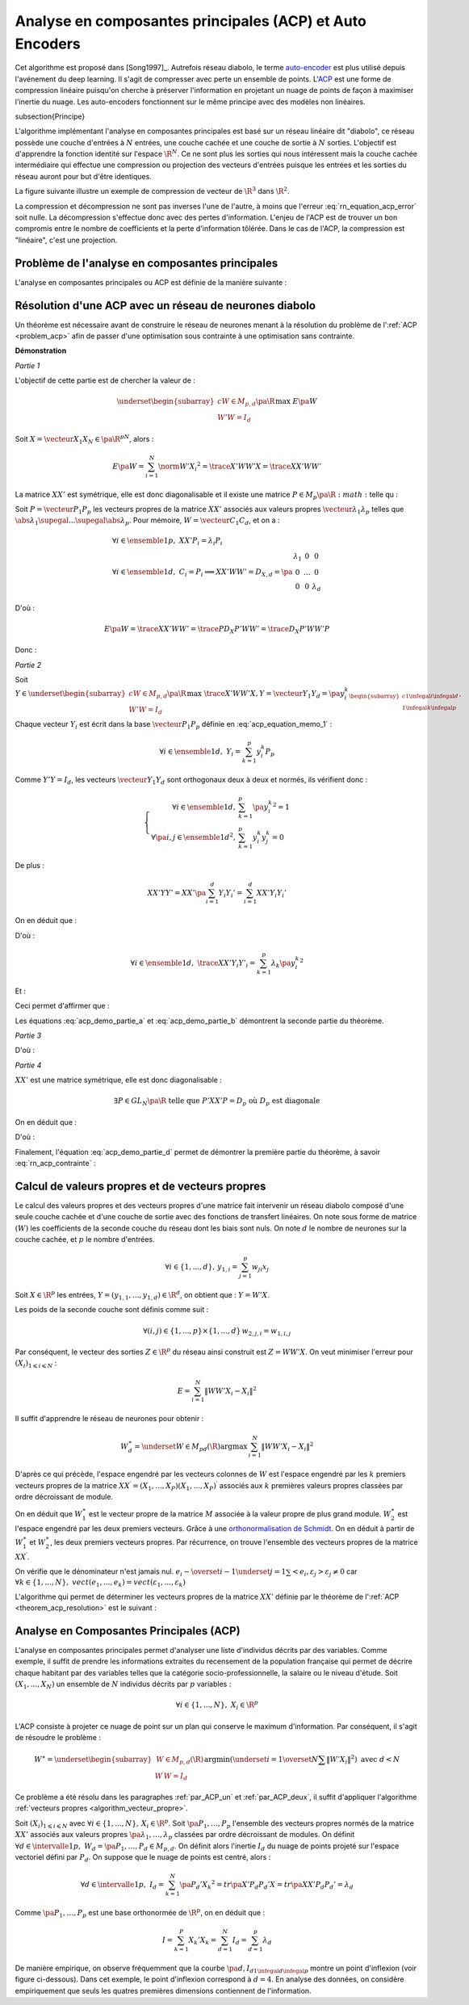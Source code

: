 
.. index: ACP

Analyse en composantes principales (ACP) et Auto Encoders
=========================================================


Cet algorithme est proposé dans [Song1997]_.
Autrefois réseau diabolo, le terme `auto-encoder <https://en.wikipedia.org/wiki/Autoencoder>`_
est plus utilisé depuis l'avénement du deep learning. Il s'agit de compresser avec perte 
un ensemble de points. L'`ACP <https://fr.wikipedia.org/wiki/Analyse_en_composantes_principales>`_ 
est une forme de compression linéaire puisqu'on cherche 
à préserver l'information en projetant un nuage de points de façon à maximiser
l'inertie du nuage. Les auto-encoders fonctionnent sur le même principe
avec des modèles non linéaires.

.. index: diabolo

\subsection{Principe}


L'algorithme implémentant l'analyse en composantes principales 
est basé sur un réseau linéaire dit "diabolo", ce réseau
possède une couche d'entrées à :math:`N` entrées, une couche cachée et une couche 
de sortie à :math:`N` sorties. L'objectif est
d'apprendre la fonction identité sur l'espace :math:`\R^N`. 
Ce ne sont plus les sorties qui nous intéressent mais la couche
cachée intermédiaire qui effectue une compression ou projection 
des vecteurs d'entrées puisque les entrées et les
sorties du réseau auront pour but d'être identiques. 


.. mathdef:: 
    :title: Principe de la compression par un réseau diabolo
    :tag: Figure
    :lid: figure_rn_acp-fig

    .. math::
        :nowrap:

        \begin{picture}(241,100)(0,-10)

        \put(1,1)   {\framebox(40,22){\footnotesize \begin{tabular}{c}vecteur \\ $X \in \R^N$ \end{tabular}}}
        \put(85,-9)  {\framebox(45,32){\footnotesize \begin{tabular}{c}vecteur \\ $Y \in \R^M$ \\ et $M < N$ \end{tabular}}}
        \put(200,1) {\framebox(40,22){\footnotesize \begin{tabular}{c}vecteur \\ $Z \approx X$ \end{tabular}}}

        \put(20,40) {\framebox(90,45){\footnotesize
                                        \begin{minipage}{30mm} première couche du réseau diabolo~:
                                        \textbf{projection (ou compression)}
                                        \end{minipage}}}

        \put(120,40) {\framebox(90,45){\footnotesize
                                        \begin{minipage}{30mm} seconde couche du réseau diabolo~:
                                        \textbf{reconstitution (ou décompression)}
                                        \end{minipage}}}
        \put(30,23) {\vector(1,1){17}}
        \put(130,23) {\vector(1,1){17}}

        \put(90,39) {\vector(1,-1){17}}
        \put(190,39) {\vector(1,-1){17}}


        \end{picture}


La figure suivante illustre un exemple de compression de vecteur de :math:`\R^3` 
dans :math:`\R^2`.

.. mathdef:: 
    :title: Réseau diabolo : réduction d'une dimension
    :tag: Figure
    :lid: figure_rn_acp-exemple

    .. math::
        :nowrap:
        
        \begin{picture}(130,75)(0,0)

        \put(20,10) {\circle{20}}
        \put(20,40) {\circle{20}}
        \put(20,70) {\circle{20}}

        \put(18,8) {\makebox(5,5){\footnotesize $x_1$}}
        \put(18,38) {\makebox(5,5){\footnotesize $x_2$}}
        \put(18,68) {\makebox(5,5){\footnotesize $x_3$}}


        \put(65,25) {\circle{20}}
        \put(65,55) {\circle{20}}

        \put(63,23) {\makebox(5,5){\footnotesize $z_{1,1}$}}
        \put(63,53) {\makebox(5,5){\footnotesize $z_{1,2}$}}


        \put(110,10) {\circle{20}}
        \put(110,40) {\circle{20}}
        \put(110,70) {\circle{20}}

        \put(108,8) {\makebox(5,5){\footnotesize $z_{2,1}$}}
        \put(108,38) {\makebox(5,5){\footnotesize $z_{2,2}$}}
        \put(108,68) {\makebox(5,5){\footnotesize $z_{2,3}$}}

        \drawline(30,10)(55,25)
        \drawline(30,40)(55,55)
        \drawline(30,10)(55,55)

        \drawline(30,70)(55,25)
        \drawline(30,70)(55,55)
        \drawline(30,40)(55,25)

        \drawline(75,25)(100,10)
        \drawline(75,25)(100,40)
        \drawline(75,25)(100,70)

        \drawline(75,55)(100,10)
        \drawline(75,55)(100,40)
        \drawline(75,55)(100,70)

        \end{picture}        

    Ce réseau possède 3 entrées et 3 sorties
    Minimiser l'erreur :math:`\sum_{k=1}^N E\left(  X_{k},X_{k}\right)`
    revient à compresser un vecteur de dimension 3 en un vecteur de dimension 2. 
    Les coefficients de la
    première couche du réseau de neurones permettent de compresser les données. 
    Les coefficients de la seconde couche permettent de les décompresser.



La compression et décompression ne sont pas inverses 
l'une de l'autre, à moins que l'erreur :eq:`rn_equation_acp_error` soit nulle. 
La décompression s'effectue donc avec des pertes d'information. 
L'enjeu de l'ACP est de trouver un bon compromis entre le nombre 
de coefficients et la perte d'information tôlérée. 
Dans le cas de l'ACP, la compression est "linéaire", c'est une projection.





.. _par_ACP_un:


Problème de l'analyse en composantes principales
++++++++++++++++++++++++++++++++++++++++++++++++



L'analyse en composantes principales ou ACP est définie de la manière suivante :

.. mathdef::
    :title: analyse en composantes principales (ACP)
    :lid: problem_acp
    :tag: Problème

    Soit :math:`\pa{X_i}_{1 \infegal i \infegal N}` avec :math:`\forall i \in \ensemble{1}{N}, 
    \; X_i \in \R^p`.
    Soit :math:`W \in M_{p,d}\pa{\R}`, :math:`W = \vecteur{C_1}{C_d}`
    où les vecteurs :math:`\pa{C_i}` 
    sont les colonnes de :math:`W` et :math:`d < p`.
    On suppose également que les $\pa{C_i}$ forment une base othonormée.
    Par conséquent :
    
    .. math::
    
        W'W = I_d
    
    :math:`\pa{W'X_i}_{1 \infegal i \infegal N}` est l'ensemble des 
    vecteurs :math:`\pa{X_i}` projetés sur le sous-espace vectoriel
    engendré par les vecteurs :math:`\pa{C_i}`.
    Réaliser une analyse en composantes principales, c'est trouver le 
    meilleur plan de projection pour les vecteurs
    :math:`\pa{X_i}`, celui qui maximise l'inertie de ce nuage de points, 
    c'est donc trouver :math:`W^*` tel que :
    
    .. math::
        :nowrap:
        :label: rn_equation_acp_error
    
        \begin{eqnarray*}
        W^* &=& \underset{ \begin{subarray}{c} W \in M_{p,d}\pa{\R} \\ W'W = I_d \end{subarray} } 
                                            { \arg \max } \; E\pa{W}
            =  \underset{ \begin{subarray}{c} W \in M_{p,d}\pa{\R} \\ W'W = I_d \end{subarray} } { \arg \max } \;
                            \cro { \sum_{i=1}^{N} \norm{W'X_i}^2 } 
        \end{eqnarray*}
    
    Le terme :math:`E\pa{W}` est l'inertie du nuage de points :math:`\pa{X_i}` 
    projeté sur le sous-espace vectoriel défini par les
    vecteurs colonnes de la matrice :math:`W`.
    
		


Résolution d'une ACP avec un réseau de neurones diabolo
+++++++++++++++++++++++++++++++++++++++++++++++++++++++

Un théorème est nécessaire avant de construire le réseau de 
neurones menant à la résolution du problème de l':ref:`ACP <problem_acp>` 
afin de passer d'une optimisation sous contrainte à une optimisation sans contrainte. 


.. mathdef::
    :title: résolution de l'ACP
    :lid: theorem_acp_resolution
    :tag: Théorème

    Les notations utilisées sont celles du problème de l':ref:`ACP <problem_acp>`. 
    Dans ce cas :
    
    .. math::
        :nowrap:
        :label: rn_acp_contrainte
		
        \begin{eqnarray*}
        S =
        \underset{ \begin{subarray}{c} W \in M_{p,d}\pa{\R} \\ W'W = I_d \end{subarray} } { \arg \max } \;
                            \cro { \sum_{i=1}^{N} \norm{W'X_i}^2 } &=&
        \underset{ W \in M_{p,d}\pa{\R} } { \arg \min } \;  \cro { \sum_{i=1}^{N} \norm{WW'X_i - X_i}^2 }
        \end{eqnarray*}
		
    De plus :math:`S` est l'espace vectoriel engendré par les :math:`d`
    vecteurs propres de la matrice 
    :math:`XX' = \sum_{i=1}^{N} X_i X_i'` associées aux
    :math:`d` valeurs propres de plus grand module. 


**Démonstration**

*Partie 1*


L'objectif de cette partie est de chercher la valeur de :

.. math::

    \underset{ \begin{subarray}{c} W \in M_{p,d}\pa{\R} \\ W'W = I_d \end{subarray} } { \max }\; E\pa{W}

Soit :math:`X=\vecteur{X_1}{X_N} \in \pa{\R^p}^N`, alors :

.. math:: 

    E\pa{W} = \sum_{i=1}^{N} \norm{W'X_i}^2 = \trace{X'WW'X} = \trace{XX'WW'}
    

La matrice :math:`XX'` est symétrique, elle est donc diagonalisable 
et il existe une matrice :math:`P \in M_p\pa{\R}:math:` telle qu :

.. math::
    :label: acp_equation_memo_1

    \begin{array}{l}
    P'XX'P = D_X \text{ avec } D_X \text{ diagonale} \\
    P'P = I_p
    \end{array}

Soit :math:`P = \vecteur{P_1}{P_p}` les vecteurs propres de la matrice 
:math:`XX'` associés aux valeurs propres
:math:`\vecteur{\lambda_1}{\lambda_p}` telles que 
:math:`\abs{\lambda_1} \supegal ... \supegal \abs{\lambda_p}`. 
Pour mémoire, :math:`W = \vecteur{C_1}{C_d}`, et on a :

.. math::

    \begin{array}{l}
    \forall i \in \ensemble{1}{p}, \; XX'P_i = \lambda_i P_i \\
    \forall i \in \ensemble{1}{d}, \; C_i = P_i \Longrightarrow XX'WW' = D_{X,d} = \pa{
                                                        \begin{array}{ccc}
                                                        \lambda_1 & 0 & 0 \\
                                                        0  & \ldots & 0 \\
                                                        0 & 0 & \lambda_d
                                                        \end{array}
                                                        }
    \end{array}

D'où :

.. math::

    E\pa{W} = \trace{ XX'WW' } = \trace{P D_X P' WW'} = \trace{ D_X P'WW'P }

Donc :

.. math::
    :nowrap:
    :label: acp_demo_partie_a

    \begin{eqnarray*}
    \underset{ \begin{subarray}{c} W \in M_{p,d}\pa{\R} \\ W'W = I_d \end{subarray} } { \max }\; E\pa{W} =
            \underset{ \begin{subarray}{c} W \in M_{p,d}\pa{\R} \\ W'W = I_d \end{subarray} } { \max }\; 
            	\trace{ D_X P'WW'P }
    = \underset{ \begin{subarray}{c} Y \in M_{p,d}\pa{\R} \\ Y'Y = I_d \end{subarray} } { \max }\; \trace{ D_X YY'
                }
    = \sum_{i=1}{d} \lambda_i
    \end{eqnarray*}


*Partie 2*


Soit :math:`Y \in \underset{ \begin{subarray}{c} W \in M_{p,d}\pa{\R} \\ W'W = I_d \end{subarray} } { \max }\;
\trace{X'WW'X}$, $Y = \vecteur{Y_1}{Y_d} = \pa{y_i^k}_{ \begin{subarray}{c} 1 \infegal i \infegal d \\ 1 \infegal k
\infegal p \end{subarray} }`.

Chaque vecteur :math:`Y_i` est écrit dans la base 
:math:`\vecteur{P_1}{P_p}` définie en :eq:`acp_equation_memo_1` :

.. math::

    \forall i \in \ensemble{1}{d}, \; Y_i = \sum_{k=1}^{p} y_i^k P_p

Comme :math:`Y'Y = I_d`, les vecteurs :math:`\vecteur{Y_1}{Y_d}` 
sont orthogonaux deux à deux et normés, ils vérifient donc :

.. math::

    \left\{
    \begin{array}{rl}
    \forall i \in \ensemble{1}{d},          & \sum_{k=1}^{p} \pa{y_i^k}^2 = 1 \\
    \forall \pa{i,j} \in \ensemble{1}{d}^2, & \sum_{k=1}^{p} y_i^k y_j^k = 0
    \end{array}
    \right.


De plus :

.. math::

    XX'YY' = XX' \pa{ \sum_{i=1}^{d} Y_i Y_i'} =   \sum_{i=1}^{d} XX' Y_i Y_i'

On en déduit que :

.. math::
    :nowrap:

    \begin{eqnarray*}
    \forall i \in \ensemble{1}{d}, \; XX' Y_i Y'_i
                &=& XX' \pa{ \sum_{k=1}^{p} y_i^k P_k }\pa{ \sum_{k=1}^{p} y_i^k P_k }' \\
                &=& \pa{ \sum_{k=1}^{p} \lambda_k y_i^k P_k }\pa{ \sum_{k=1}^{p} y_i^k P_k }'
    \end{eqnarray*}

D'où :

.. math::

    \forall i \in \ensemble{1}{d}, \; \trace{ XX' Y_i Y'_i} = \sum_{k=1}^{p} \lambda_k \pa{y_i^k}^2

Et :

.. math::
    :nowrap:

    \begin{eqnarray*}
    \trace{ XX' YY'} &=& \sum_{i=1}^{d} \sum_{k=1}^{p} \lambda_k \pa{y_i^k}^2 \\
    \trace{ XX' YY'} &=& \sum_{k=1}^{p} \lambda_k \pa {\sum_{i=1}^{d} \pa{y_i^k}^2} =
    				\sum_{k=1}^{p} \; \lambda_k
    \end{eqnarray*}

Ceci permet d'affirmer que :

.. math::
    :nowrap:
    :label: acp_demo_partie_b

    \begin{eqnarray*}
    Y \in \underset{ \begin{subarray}{c} W \in M_{p,d}\pa{\R} \\ W'W = I_d \end{subarray} } { \max }\;
                \trace{X'WW'X}  \Longrightarrow
    vect \vecteur{Y_1}{Y_d} = vect \vecteur{P_1}{P_d}
    \end{eqnarray*}

Les équations :eq:`acp_demo_partie_a` et :eq:`acp_demo_partie_b` démontrent la seconde partie du
théorème.


*Partie 3*

.. math::
    :nowrap:

    \begin{eqnarray*}
    \sum_{i=1}^n \left\|  WW^{\prime}X_{i}-X_{i}\right\|^{2} &=&
    \sum_{i=1}^n \left\|
        \left(  WW^{\prime} -I_{N}\right)  X_{i}\right\|  ^{2} \\
    &=& tr\left(  X^{\prime}\left(  WW^{\prime }-I_{p}\right)  ^{2}X\right)  \\
    &=& tr\left(  XX^{\prime}\left(  \left( WW^{\prime}\right) ^{2}-2WW^{\prime}+I_{p}\right)  \right) \\
    &=& tr\left(  XX^{\prime}\left(  WW^{\prime}WW^{\prime}-2WW^{\prime}+I_{p}\right)  \right) \\
    &=& tr\left(  XX^{\prime}\left(  -WW^{\prime} +I_{p}\right)  \right) \\
    &=& -tr\left(  XX^{\prime}WW^{\prime}\right)  +tr\left(XX^{\prime}\right)
    \end{eqnarray*}

D'où :

.. math::
    :nowrap:
    :label: acp_demo_partie_c

    \begin{eqnarray*}
    \underset{ \begin{subarray} \, W \in M_{p,d} \pa{\R} \\ 
    						W'W=I_d \end{subarray}} { \; \max \; } \;  \pa {  \sum_{i=1}^{N} \norm{ W'X_i}^2 }  =
    \underset{ \begin{subarray} \, W \in M_{p,d} \pa{\R} \\ 
    						W'W=I_d \end{subarray}} { \; \min \; } \;  \pa {  \sum_{i=1}^{N} \norm{ WW'X_i - X_i}^2 }
    \end{eqnarray*}


*Partie 4*

:math:`XX'` est une matrice symétrique, elle est donc diagonalisable :

.. math:: 

    \exists P\in GL_N \pa{\R}  \text{ telle que } P'XX'P=D_p \text{ où } D_p \text{ est diagonale}

On en déduit que :

.. math::
    :nowrap:

    \begin{eqnarray*}
        \sum_{i=1}^{N} \norm{  WW' X_i - X_i }^2
    &=& \trace{ XX' \pa{ WW'-I_p }^{2} } \\
    &=& \trace{ PP' XX' PP' \pa{ WW'-I_p }^{2} } \\
    &=& \trace{ P D_p P' \pa{ WW'-I_p }^{2} } \\
    &=& \trace{ D_p \pa{ P'WW'P-I_p }^{2} } \\
    &=& \trace{ D_p \pa{ YY'-I_p }^{2} } \text{ avec } Y = P'W
    \end{eqnarray*}

D'où :

.. math::
    :nowrap:
    :label: acp_demo_partie_d

    \begin{eqnarray*}
    \underset{Y}{\arg\min}\acc{ tr\left(  D_{p}\left( YY^{\prime}-I_{p}\right)  ^{2}\right)}  = \left\{  Y\in
    M_{Nd}\left( \R\right) \left|
        YY^{\prime}=I_{d}\right.  \right\}
    \end{eqnarray*}


Finalement, l'équation :eq:`acp_demo_partie_d` permet de démontrer la 
première partie du théorème, à savoir :eq:`rn_acp_contrainte` :

.. math::
    :nowrap:

    \begin{eqnarray*}
    S =
    \underset{ \begin{subarray}{c} W \in M_{p,d}\pa{\R} \\ W'W = I_d \end{subarray} } { \arg \max } \;
                        \cro { \sum_{i=1}^{N} \norm{W'X_i}^2 } &=&
    \underset{ W \in M_{p,d}\pa{\R} } { \arg \min } \;  \cro { \sum_{i=1}^{N} \norm{WW'X_i - X_i}^2 }
    \end{eqnarray*}


.. _par_ACP_deux:

Calcul de valeurs propres et de vecteurs propres
++++++++++++++++++++++++++++++++++++++++++++++++


Le calcul des valeurs propres et des vecteurs propres d'une 
matrice fait intervenir un réseau diabolo composé d'une
seule couche cachée et d'une couche de sortie avec des fonctions 
de transfert linéaires. On note sous forme de matrice
:math:`\left( W\right)` les coefficients de la seconde couche 
du réseau dont les biais sont nuls. On note :math:`d` le nombre de
neurones sur la couche cachée, et :math:`p` le nombre d'entrées.

.. math::

    \forall i\in\left\{  1,...,d\right\}  ,\,y_{1,i}=\sum_{j=1}^p w_{ji}x_{j}
    
Soit :math:`X\in\R^{p}` les entrées, 
:math:`Y=\left(  y_{1,1},...,y_{1,d}\right)  \in\R^{d}`, 
on obtient que : :math:`Y=W'X`.

Les poids de la seconde couche sont définis comme suit :

.. math:: 

    \forall\left( i,j\right)  \in\left\{  1,...,p\right\}  \times\left\{ 1,...,d\right\} \,w_{2,j,i}=w_{1,i,j}

Par conséquent, le vecteur des sorties :math:`Z\in\R^{p}` 
du réseau ainsi construit est :math:`Z=WW'X`.
On veut minimiser l'erreur pour :math:`\left(  X_{i}\right)  _{1\leqslant i\leqslant N}` :

.. math::

    E=\sum_{i=1}^N\left\|  WW'X_{i}-X_{i}\right\|  ^{2}

Il suffit d'apprendre le réseau de neurones pour obtenir :

.. math::

    W_{d}^{\ast}=\underset{W\in M_{pd}\left(  \R\right)  }
    {\arg\max }\,\sum_{i=1}^N\left\| WW'X_{i}-X_{i}\right\|
    ^{2}

D'après ce qui précède, l'espace engendré par les vecteurs 
colonnes de :math:`W` est l'espace engendré par les :math:`k` 
premiers vecteurs propres de la matrice 
:math:`XX^{\prime}=\left(  X_{1},...,X_{P}\right)  \left( X_{1},...,X_{P}\right)  ^{\prime}` 
associés aux :math:`k` premières valeurs propres classées par ordre décroissant de module.


On en déduit que :math:`W_{1}^{\ast}` est le vecteur propre de la matrice 
:math:`M` associée à la valeur propre de plus grand module. 
:math:`W_{2}^{\ast}` est l'espace engendré par les deux premiers vecteurs. 
Grâce à une `orthonormalisation de Schmidt <https://fr.wikipedia.org/wiki/Algorithme_de_Gram-Schmidt>`_.
On en déduit à partir de :math:`W_{1}^{\ast}` et :math:`W_{2}^{\ast}`, 
les deux premiers vecteurs propres. Par récurrence, 
on trouve l'ensemble des vecteurs propres de la matrice :math:`XX^{\prime}`.

.. mathdef::
    :title: orthonormalisation de Schmidt
    :tag: Définition
    :lid: orthonormalisation_schmidt

    L'orthonormalisation de Shmidt :
    
    Soit :math:`\left(  e_{i}\right)  _{1\leqslant i\leqslant N}` 
    une base de :math:`\R^{p}`
    
    On définit la famille :math:`\left(  \varepsilon_{i}\right)  _{1\leqslant i\leqslant p}` 
    par :
    
    .. math:: 
        :nowrap:
        
        \begin{eqnarray*}
        \varepsilon_{1} &=& \dfrac{e_{1}}{\left\| e_{1}\right\|}\\
        \forall i \in \intervalle{1}{p}, \; \varepsilon_{i} &=& \dfrac{e_{i}-\overset{i-1}{\underset{j=1}
        {\sum}}<e_{i},\varepsilon_{j}>\varepsilon_{j}}{\left\| 
                    e_{i}-\overset {i-1}{\underset{j=1}{\sum}}<e_{i},\varepsilon_{j}>\varepsilon_{j}\right\| }
        \end{eqnarray*}
    
    
On vérifie que le dénominateur n'est jamais nul.
:math:`e_{i}-\overset{i-1}{\underset{j=1}{\sum}}<e_{i},\varepsilon_{j}>\varepsilon_{j}\neq 0` 
car :math:`\forall k\in\left\{ 1,...,N\right\}  ,\; vect\left( e_{1},...,e_{k}\right)  
=vect\left(  \varepsilon_{1} ,...,\varepsilon_{k}\right)`


.. mathdef::
    :title: base orthonormée
    :tag: Propriété

    La famille :math:`\left(  \varepsilon_{i}\right)  _{1\leqslant i\leqslant p}` 
    est une base orthonormée de :math:`\R^{p}`.


L'algorithme qui permet de déterminer les vecteurs propres de la matrice :math:`XX'` 
définie par le théorème de l':ref:`ACP <theorem_acp_resolution>` est le suivant :

.. mathdef::
    :title: vecteurs propres
    :lid: algorithm_vecteur_propre
    :tag: Algorithme

    Les notations utilisées sont celles du théorème de l':ref:`ACP <theorem_acp_resolution> `. 
    On note :math:`V^*_d` la matrice des :math:`d`
    vecteurs propres de la matrice :math:`XX'` associés aux 
    :math:`d` valeurs propres de plus grands module.
    
    | for :math:`d, p`
    |   Un réseau diabolo est construit avec les poids :math:`W_d \in M_{p,d}\pa{\R}` puis appris. 
    |   Le résultat de cet apprentissage sont les poids :math:`W^*_d`.
    |   if :math:`d > 1`
    |       L'orthonormalisation de Schmit permet de déduire :math:`V^*_d` de :math:`V^*_{d-1}` et :math:`W^*_d`.
    |   else
    |       :math:`V^*_d = W^*_d`



Analyse en Composantes Principales (ACP)
++++++++++++++++++++++++++++++++++++++++


L'analyse en composantes principales permet d'analyser 
une liste d'individus décrits par des variables. 
Comme exemple, il suffit de prendre les informations 
extraites du recensement de la population française 
qui permet de décrire chaque habitant par des 
variables telles que la catégorie socio-professionnelle, 
la salaire ou le niveau d'étude.
Soit :math:`\left(  X_{1},...,X_{N}\right)` un ensemble de 
:math:`N` individus décrits par :math:`p` variables :

.. math:: 

    \forall i\in\left\{  1,...,N\right\},\;X_{i}\in\R^{p}
    
L'ACP consiste à projeter ce nuage de point sur un plan 
qui conserve le maximum d'information. Par conséquent, il
s'agit de résoudre le problème :

.. math::

    W^{\ast}=\underset{ \begin{subarray} \, W\in M_{p,d}\left(  \R\right)  \\ 
    W^{\prime }W=I_{d} \end{subarray}}{\arg\min}%
    \left(\underset{i=1}{\overset{N}{\sum}}\left\| W'X_{i}\right\|  ^{2}\right)  \text{ avec }d<N

Ce problème a été résolu dans les paragraphes :ref:`par_ACP_un` 
et :ref:`par_ACP_deux`, il suffit d'appliquer
l'algorithme :ref:`vecteurs propres <algorithm_vecteur_propre>`.



Soit :math:`\left(  X_{i}\right)  _{1\leqslant i\leqslant N}` avec 
:math:`\forall i\in\left\{  1,...,N\right\} ,\,X_{i}\in\R^{p}`. 
Soit :math:`\pa{P_1,\dots,P_p}` l'ensemble des vecteurs propres 
normés de la matrice :math:`XX'` associés aux valeurs propres 
:math:`\pa{\lambda_1,\dots,\lambda_p}` classées par ordre décroissant de modules. 
On définit :math:`\forall d \in \intervalle{1}{p}, \; W_d = \pa{P_1,\dots,P_d} \in M_{p,d}`. 
On définit alors l'inertie :math:`I_d` du nuage de points projeté sur 
l'espace vectoriel défini par :math:`P_d`.
On suppose que le nuage de points est centré, alors :

.. math::

		\forall d \in \intervalle{1}{p}, \; I_d = \sum_{k=1}^{N} 
		\pa{P_d' X_k}^2 = tr \pa{X' P_d P_d' X} = tr \pa{XX' P_d P_d'} = \lambda_d

Comme :math:`\pa{P_1,\dots,P_p}` est une base orthonormée de :math:`\R^p`, 
on en déduit que :

.. math:: 

    I = \sum_{k=1}^{P} X_k'X_k = \sum_{d=1}^{N} I_d = \sum_{d=1}^{p} \lambda_d

De manière empirique, on observe fréquemment que la courbe 
:math:`\pa{d,I_d}_{1 \infegal d \infegal p}` montre un point
d'inflexion (voir figure ci-dessous). Dans cet exemple, le point 
d'inflexion correspond à :math:`d=4`. En
analyse des données, on considère empiriquement que seuls les 
quatres premières dimensions contiennent de l'information.

.. mathdef::
    :title: Courbe d'inertie pour l'ACP
    :tag: Figure
    :lid: figure_point_inflexion
    
    .. image:: rnimg/acp_inertie.png

    Courbe d'inertie : point d'inflexion pour :math:`d=4`, 
    l'expérience montre que généralement, seules les
    projections sur un ou plusieurs des quatre premiers vecteurs propres 
    reflètera l'information contenue par le nuage de points.

